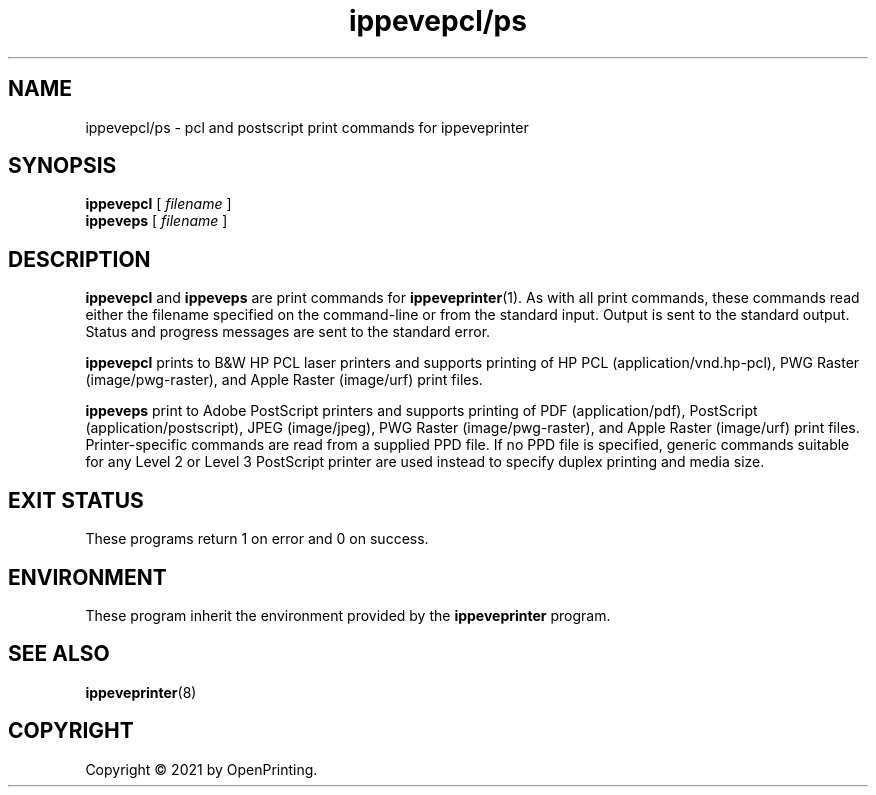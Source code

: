 .\"
.\" ippevepcl/ps man page for CUPS.
.\"
.\" Copyright © 2021 by OpenPrinting.
.\" Copyright © 2019 by Apple Inc.
.\"
.\" Licensed under Apache License v2.0.  See the file "LICENSE" for more
.\" information.
.\"
.TH ippevepcl/ps 7 "CUPS" "2021-02-28" "OpenPrinting"
.SH NAME
ippevepcl/ps \- pcl and postscript print commands for ippeveprinter
.SH SYNOPSIS
.B ippevepcl
[
.I filename
]
.br
.B ippeveps
[
.I filename
]
.SH DESCRIPTION
.B ippevepcl
and
.B ippeveps
are print commands for
.BR ippeveprinter (1).
As with all print commands, these commands read either the filename specified on the command-line or from the standard input.
Output is sent to the standard output.
Status and progress messages are sent to the standard error.
.PP
.B ippevepcl
prints to B&W HP PCL laser printers and supports printing of HP PCL (application/vnd.hp-pcl), PWG Raster (image/pwg-raster), and Apple Raster (image/urf) print files.
.PP
.B ippeveps
print to Adobe PostScript printers and supports printing of PDF (application/pdf), PostScript (application/postscript), JPEG (image/jpeg), PWG Raster (image/pwg-raster), and Apple Raster (image/urf) print files.
Printer-specific commands are read from a supplied PPD file.
If no PPD file is specified, generic commands suitable for any Level 2 or Level 3 PostScript printer are used instead to specify duplex printing and media size.
.SH EXIT STATUS
These programs return 1 on error and 0 on success.
.SH ENVIRONMENT
These program inherit the environment provided by the
.B ippeveprinter
program.
.SH SEE ALSO
.BR ippeveprinter (8)
.SH COPYRIGHT
Copyright \[co] 2021 by OpenPrinting.
